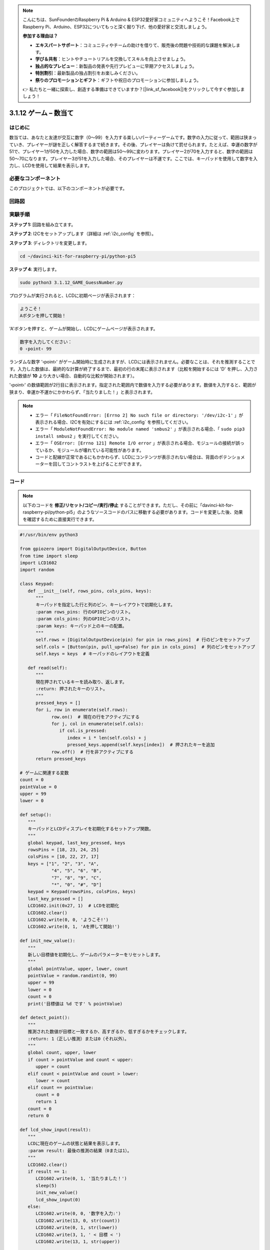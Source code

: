 .. note::

    こんにちは、SunFounderのRaspberry Pi & Arduino & ESP32愛好家コミュニティへようこそ！Facebook上でRaspberry Pi、Arduino、ESP32についてもっと深く掘り下げ、他の愛好家と交流しましょう。

    **参加する理由は？**

    - **エキスパートサポート**：コミュニティやチームの助けを借りて、販売後の問題や技術的な課題を解決します。
    - **学び＆共有**：ヒントやチュートリアルを交換してスキルを向上させましょう。
    - **独占的なプレビュー**：新製品の発表や先行プレビューに早期アクセスしましょう。
    - **特別割引**：最新製品の独占割引をお楽しみください。
    - **祭りのプロモーションとギフト**：ギフトや祝日のプロモーションに参加しましょう。

    👉 私たちと一緒に探索し、創造する準備はできていますか？[|link_sf_facebook|]をクリックして今すぐ参加しましょう！

.. _py_pi5_guess_num:

3.1.12 ゲーム – 数当て
=========================

はじめに
------------------

数当ては、あなたと友達が交互に数字（0〜99）を入力する楽しいパーティーゲームです。数字の入力に従って、範囲は狭まっていき、プレイヤーが謎を正しく解答するまで続きます。その後、プレイヤーは負けて罰せられます。たとえば、幸運の数字が51で、プレイヤー1が50を入力した場合、数字の範囲は50〜99に変わります。プレイヤー2が70を入力すると、数字の範囲は50〜70になります。プレイヤー3が51を入力した場合、そのプレイヤーは不運です。ここでは、キーパッドを使用して数字を入力し、LCDを使用して結果を表示します。

必要なコンポーネント
------------------------------

このプロジェクトでは、以下のコンポーネントが必要です。

.. image:: ../python_pi5/img/4.1.17_game_guess_number_list.png
    :width: 800
    :align: center


回路図
-----------------------

.. image:: ../python_pi5/img/4.1.17_game_guess_number_schematic.png
   :align: center

実験手順
-----------------------------

**ステップ 1:** 回路を組み立てます。

.. image:: ../python_pi5/img/4.1.17_game_guess_number_circuit.png

**ステップ 2**: I2Cをセットアップします（詳細は :ref:`i2c_config` を参照）。

**ステップ 3**: ディレクトリを変更します。

.. raw:: html

   <run></run>

.. code-block:: 

    cd ~/davinci-kit-for-raspberry-pi/python-pi5

**ステップ 4**: 実行します。

.. raw:: html

   <run></run>

.. code-block:: 

    sudo python3 3.1.12_GAME_GuessNumber.py

プログラムが実行されると、LCDに初期ページが表示されます：

.. code-block:: 

   ようこそ！
   Aボタンを押して開始！

'A'ボタンを押すと、ゲームが開始し、LCDにゲームページが表示されます。

.. code-block:: 

   数字を入力してください：
   0 ‹point‹ 99

ランダムな数字 '‹point‹' がゲーム開始時に生成されますが、LCDには表示されません。必要なことは、それを推測することです。入力した数値は、最終的な計算が終了するまで、最初の行の末尾に表示されます（比較を開始するには 'D' を押し、入力された数値が **10** より大きい場合、自動的な比較が開始されます）。

'‹point‹' の数値範囲が2行目に表示されます。指定された範囲内で数値を入力する必要があります。数値を入力すると、範囲が狭まり、幸運か不運かにかかわらず、「当たりました！」と表示されます。

.. note::

    * エラー「 ``FileNotFoundError: [Errno 2] No such file or directory: '/dev/i2c-1'`` 」が表示される場合、I2Cを有効にするには :ref:`i2c_config` を参照してください。
    * エラー「 ``ModuleNotFoundError: No module named 'smbus2'`` 」が表示される場合、「 ``sudo pip3 install smbus2`` 」を実行してください。
    * エラー「 ``OSError: [Errno 121] Remote I/O error`` 」が表示される場合、モジュールの接続が誤っているか、モジュールが壊れている可能性があります。
    * コードと配線が正常であるにもかかわらず、LCDにコンテンツが表示されない場合は、背面のポテンショメーターを回してコントラストを上げることができます。

コード
-----------------------

.. note::
    以下のコードを **修正/リセット/コピー/実行/停止** することができます。ただし、その前に「davinci-kit-for-raspberry-pi/python-pi5」のようなソースコードのパスに移動する必要があります。コードを変更した後、効果を確認するために直接実行できます。

.. raw:: html

    <run></run>

.. code-block:: python

   #!/usr/bin/env python3

   from gpiozero import DigitalOutputDevice, Button
   from time import sleep
   import LCD1602
   import random

   class Keypad:
      def __init__(self, rows_pins, cols_pins, keys):
         """
         キーパッドを指定した行と列のピン、キーレイアウトで初期化します。
         :param rows_pins: 行のGPIOピンのリスト。
         :param cols_pins: 列のGPIOピンのリスト。
         :param keys: キーパッド上のキーの配置。
         """
         self.rows = [DigitalOutputDevice(pin) for pin in rows_pins]  # 行のピンをセットアップ
         self.cols = [Button(pin, pull_up=False) for pin in cols_pins]  # 列のピンをセットアップ
         self.keys = keys  # キーパッドのレイアウトを定義

      def read(self):
         """
         現在押されているキーを読み取り、返します。
         :return: 押されたキーのリスト。
         """
         pressed_keys = []
         for i, row in enumerate(self.rows):
               row.on()  # 現在の行をアクティブにする
               for j, col in enumerate(self.cols):
                  if col.is_pressed:
                     index = i * len(self.cols) + j
                     pressed_keys.append(self.keys[index])  # 押されたキーを追加
               row.off()  # 行を非アクティブにする
         return pressed_keys

   # ゲームに関連する変数
   count = 0
   pointValue = 0
   upper = 99
   lower = 0

   def setup():
      """
      キーパッドとLCDディスプレイを初期化するセットアップ関数。
      """
      global keypad, last_key_pressed, keys
      rowsPins = [18, 23, 24, 25]
      colsPins = [10, 22, 27, 17]
      keys = ["1", "2", "3", "A",
               "4", "5", "6", "B",
               "7", "8", "9", "C",
               "*", "0", "#", "D"]
      keypad = Keypad(rowsPins, colsPins, keys)
      last_key_pressed = []
      LCD1602.init(0x27, 1)  # LCDを初期化
      LCD1602.clear()
      LCD1602.write(0, 0, 'ようこそ!')
      LCD1602.write(0, 1, 'Aを押して開始!')

   def init_new_value():
      """
      新しい目標値を初期化し、ゲームのパラメーターをリセットします。
      """
      global pointValue, upper, lower, count
      pointValue = random.randint(0, 99)
      upper = 99
      lower = 0
      count = 0
      print('目標値は %d です' % pointValue)

   def detect_point():
      """
      推測された数値が目標と一致するか、高すぎるか、低すぎるかをチェックします。
      :return: 1（正しい推測）または0（それ以外）。
      """
      global count, upper, lower
      if count > pointValue and count < upper:
         upper = count
      elif count < pointValue and count > lower:
         lower = count
      elif count == pointValue:
         count = 0
         return 1
      count = 0
      return 0

   def lcd_show_input(result):
      """
      LCDに現在のゲームの状態と結果を表示します。
      :param result: 最後の推測の結果（0または1）。
      """
      LCD1602.clear()
      if result == 1:
         LCD1602.write(0, 1, '当たりました！')
         sleep(5)
         init_new_value()
         lcd_show_input(0)
      else:
         LCD1602.write(0, 0, '数字を入力:')
         LCD1602.write(13, 0, str(count))
         LCD1602.write(0, 1, str(lower))
         LCD1602.write(3, 1, ' < 目標 < ')
         LCD1602.write(13, 1, str(upper))

   def loop():
      """
      キーパッドの入力を処理し、ゲームの状態を更新し、LCDに結果を表示するメインループ。
      """
      global keypad, last_key_pressed, count
      while True:
         result = 0
         pressed_keys = keypad.read()
         if pressed_keys and pressed_keys != last_key_pressed:
               if pressed_keys == ["A"]:
                  init_new_value()
                  lcd_show_input(0)
               elif pressed_keys == ["D"]:
                  result = detect_point()
                  lcd_show_input(result)
               elif pressed_keys[0] in keys:
                  if pressed_keys[0] in ["A", "B", "C", "D", "#", "*"]:
                     continue
                  count = count * 10 + int(pressed_keys[0])
                  if count >= 10:
                     result = detect_point()
                  lcd_show_input(result)
               print(pressed_keys)
         last_key_pressed = pressed_keys
         sleep(0.1)

   try:
      setup()
      loop()
   except KeyboardInterrupt:
      LCD1602.clear()  # 割り込み時にLCDをクリア

**コード説明**

#. GPIO Zeroライブラリからデジタル出力デバイスとボタンのための重要なクラスをインポートするセクションです。スクリプト内で遅延を導入するために、timeモジュールのsleep関数も含まれています。LCD1602ライブラリは、テキストやデータ出力を表示するために役立つLCDディスプレイの操作に利用されます。さらに、ランダムな数字を生成するための関数を提供するrandomライブラリも組み込まれています。これはプロジェクトのさまざまな面で有利になる可能性があります。

   .. code-block:: python

      #!/usr/bin/env python3

      from gpiozero import DigitalOutputDevice, Button
      from time import sleep
      import LCD1602
      import random

#. キーパッドのクラスを定義し、行と列のピンで初期化し、押されたキーを読み取るメソッドを定義します。

   .. code-block:: python

      class Keypad:
         def __init__(self, rows_pins, cols_pins, keys):
            """
            指定された行と列のピン、およびキーレイアウトでキーパッドを初期化します。
            :param rows_pins: 行のためのGPIOピンのリスト。
            :param cols_pins: 列のためのGPIOピンのリスト。
            :param keys: キーパッド上のキーのレイアウト。
            """
            self.rows = [DigitalOutputDevice(pin) for pin in rows_pins]  # 行ピンの設定
            self.cols = [Button(pin, pull_up=False) for pin in cols_pins]  # 列ピンの設定
            self.keys = keys  # キーパッドのレイアウトを定義

         def read(self):
            """
            現在押されているキーを読み取り、返します。
            :return: 押されたキーのリスト。
            """
            pressed_keys = []
            for i, row in enumerate(self.rows):
                  row.on()  # 現在の行をアクティブにする
                  for j, col in enumerate(self.cols):
                     if col.is_pressed:
                        index = i * len(self.cols) + j
                        pressed_keys.append(self.keys[index])  # 押されたキーを追加
                  row.off()  # 行を非アクティブにする
            return pressed_keys

#. ゲームに関連する変数「count」をゼロとして初期化し、キーパッドとLCDディスプレイを設定し、ウェルカムメッセージと指示を表示します。ゲームでの特定のスコアや値を表す可能性がある「pointValue」変数をゼロに初期化します。当初は99に設定された「upper」は、数字当てゲームの最大値として使用される可能性があります。ゲームの最小境界として使用される可能性のあるゼロからの「lower」限界を設定します。

   .. code-block:: python

      # ゲーム関連の変数
      count = 0
      pointValue = 0
      upper = 99
      lower = 0

#. キーパッドとLCDディスプレイを設定し、ウェルカムメッセージと指示を表示します。

   .. code-block:: python

      def setup():
         """
         キーパッドとLCDディスプレイを初期化するためのセットアップ関数。
         """
         global keypad, last_key_pressed, keys
         rowsPins = [18, 23, 24, 25]
         colsPins = [10, 22, 27, 17]
         keys = ["1", "2", "3", "A",
                  "4", "5", "6", "B",
                  "7", "8", "9", "C",
                  "*", "0", "#", "D"]
         keypad = Keypad(rowsPins, colsPins, keys)
         last_key_pressed = []
         LCD1602.init(0x27, 1)  # LCDの初期化
         LCD1602.clear()
         LCD1602.write(0, 0, 'Welcome!')
         LCD1602.write(0, 1, 'Press A to Start!')

#. 新しいターゲット値を初期化し、ゲームのパラメータをリセットします。

   .. code-block:: python

      def init_new_value():
         """
         新しいターゲット値を初期化し、ゲームのパラメータをリセットします。
         """
         global pointValue, upper, lower, count
         pointValue = random.randint(0, 99)
         upper = 99
         lower = 0
         count = 0
         print('point is %d' % pointValue)

#. 推測された数字がターゲットと一致するかどうかをチェックし、それに応じて推測範囲を更新します。

   .. code-block:: python

      def detect_point():
         """
         推測された数字がターゲットか、高すぎるか、低すぎるかをチェックします。
         :return: 正しい推測の場合は1、それ以外の場合は0。
         """
         global count, upper, lower
         if count > pointValue and count < upper:
            upper = count
         elif count < pointValue and count > lower:
            lower = count
         elif count == pointValue:
            count = 0
            return 1
         count = 0
         return 0

#. LCDにゲームの状態を表示し、現在の推測、範囲、結果を示します。

   .. code-block:: python

      def lcd_show_input(result):
         """
         LCDに現在のゲームの状態と結果を表示します。
         :param result: 最後の推測の結果（0または1）。
         """
         LCD1602.clear()
         if result == 1:
            LCD1602.write(0, 1, 'You have got it!')
            sleep(5)
            init_new_value()
            lcd_show_input(0)
         else:
            LCD1602.write(0, 0, 'Enter number:')
            LCD1602.write(13, 0, str(count))
            LCD1602.write(0, 1, str(lower))
            LCD1602.write(3, 1, ' < Point < ')
            LCD1602.write(13, 1, str(upper))

#. キーパッド入力の処理、ゲームの状態の更新、LCDへの結果の表示を行うメインループです。

   .. code-block:: python

      def loop():
         """
         キーパッド入力の処理とゲームの状態の更新を行うメインゲームループ。
         """
         global keypad, last_key_pressed, count
         while True:
            result = 0
            pressed_keys = keypad.read()
            if pressed_keys and pressed_keys != last_key_pressed:
                  if pressed_keys == ["A"]:
                     init_new_value()
                     lcd_show_input(0)
                  elif pressed_keys == ["D"]:
                     result = detect_point()
                     lcd_show_input(result)
                  elif pressed_keys[0] in keys:
                     if pressed_keys[0] in ["A", "B", "C", "D", "#", "*"]:
                        continue
                     count = count * 10 + int(pressed_keys[0])
                     if count >= 10:
                        result = detect_point()
                     lcd_show_input(result)
                  print(pressed_keys)
            last_key_pressed = pressed_keys
            sleep(0.1)

#. セットアップを実行し、メインゲームループに入ります。キーボード割り込みを使用してクリーンな終了が可能です。

   .. code-block:: python

      try:
         setup()
         loop()
      except KeyboardInterrupt:
         LCD1602.clear()  # 割り込み時にLCDをクリア
